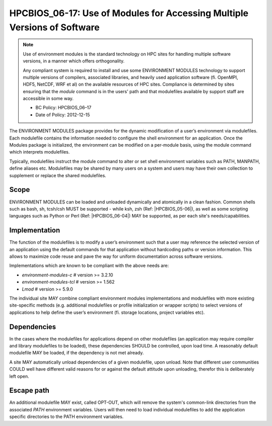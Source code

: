 .. _HPCBIOS_06-17:

HPCBIOS_06-17: Use of Modules for Accessing Multiple Versions of Software
=========================================================================

.. note::
  Use of environment modules is the standard technology on HPC sites
  for handling multiple software versions, in a manner which offers orthogonality.

  Any compliant system is required to install and use some ENVIRONMENT MODULES
  technology to support multiple versions of compilers, associated libraries,
  and heavily used application software (fi. OpenMPI, HDF5, NetCDF, WRF et al)
  on the available resources of HPC sites. Compliance is determined by
  sites ensuring that the *module* command is in the users' path and that
  modulefiles available by support staff are accessible in some way.

  * BC Policy: HPCBIOS_06–17
  * Date of Policy: 2012-12-15

The ENVIRONMENT MODULES package provides for the dynamic modification of
a user’s environment via modulefiles. Each modulefile contains the information
needed to configure the shell environment for an application. Once the
Modules package is initialized, the environment can be modified on a
per-module basis, using the module command which interprets modulefiles.

Typically, modulefiles instruct the module command to alter or set shell
environment variables such as PATH, MANPATH, define aliases etc.
Modulefiles may be shared by many users on a system and users may have
their own collection to supplement or replace the shared modulefiles.

Scope
-----

ENVIRONMENT MODULES can be loaded and unloaded dynamically and atomically in a clean fashion.
Common shells such as bash, sh, tcsh/csh MUST be supported - while
ksh, zsh (Ref: |HPCBIOS_05-06|), as well as some scripting languages such as
Python or Perl (Ref: |HPCBIOS_06-04|) MAY be supported, as per each site's needs/capabilities.

Implementation
--------------

The function of the modulefiles is to modify a user’s environment such
that a user may reference the selected version of an application using
the default commands for that application without hardcoding paths
or version information. This allows to maximize code reuse
and pave the way for uniform documentation across software versions.

Implementations which are known to be compliant with the above needs are:

* *environment-modules-c*   # version >= 3.2.10
* *environment-modules-tcl* # version >= 1.562
* *Lmod*                    # version >= 5.9.0

The individual site MAY combine compliant environment modules implementations
and modulefiles with more existing site-specific methods (e.g. additional
modulefiles or profile initialization or wrapper scripts) to select versions of applications
to help define the user’s environment (fi. storage locations, project variables etc).

Dependencies
------------

In the cases where the modulefiles for applications depend on other
modulefiles (an application may require compiler and library modulefiles
to be loaded), these dependencies SHOULD be controlled, upon load time.
A reasonably default modulefile MAY be loaded, if the dependency is not met already.

A site MAY automatically unload dependencies of a given modulefile, upon unload.
Note that different user communities COULD well have different valid reasons
for or against the default attitude upon unloading, therefor this is deliberately left open.

Escape path
-----------

An additional modulefile MAY exist, called OPT-OUT, which will remove
the system's common-link directories from the associated *PATH* environment variables.
Users will then need to load individual modulefiles to add the application specific
directories to the PATH environment variables.

.. seealso::
  The currently suggested namespace format is the one provided via EasyBuild v2 (see |HPCBIOS_2012-92|),
  and a site MAY use aliases for default modules, as defined via UNITE, version May 2010.
  UNITE suite provides definitions with examples under section 1.2 of its documentation:
  http://apps.fz-juelich.de/unite/files/unite-installguide.pdf
  The above namespaces are essentially *flat*, meanwhile sites MAY prefer *hierarchical* namespaces.

.. |HPCBIOS_05-06| replace:: [:ref:`HPCBIOS_05-06 <HPCBIOS_05-06>`]
.. |HPCBIOS_06-04| replace:: [:ref:`HPCBIOS_06-04 <HPCBIOS_06-04>`]
.. |HPCBIOS_2012-92| replace:: [:ref:`HPCBIOS_2012-92 <HPCBIOS_2012-92>`]

